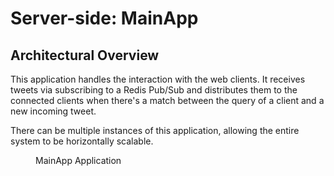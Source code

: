 * Server-side: MainApp
  :PROPERTIES:
  :CUSTOM_ID: server-side-mainapp
  :END:

** Architectural Overview
   :PROPERTIES:
   :CUSTOM_ID: architectural-overview
   :END:

This application handles the interaction with the web clients. It
receives tweets via subscribing to a Redis Pub/Sub and distributes them
to the connected clients when there's a match between the query of a
client and a new incoming tweet.

There can be multiple instances of this application, allowing the entire
system to be horizontally scalable.

#+CAPTION: MainApp Application
[[file:images/mainapp.png]]
